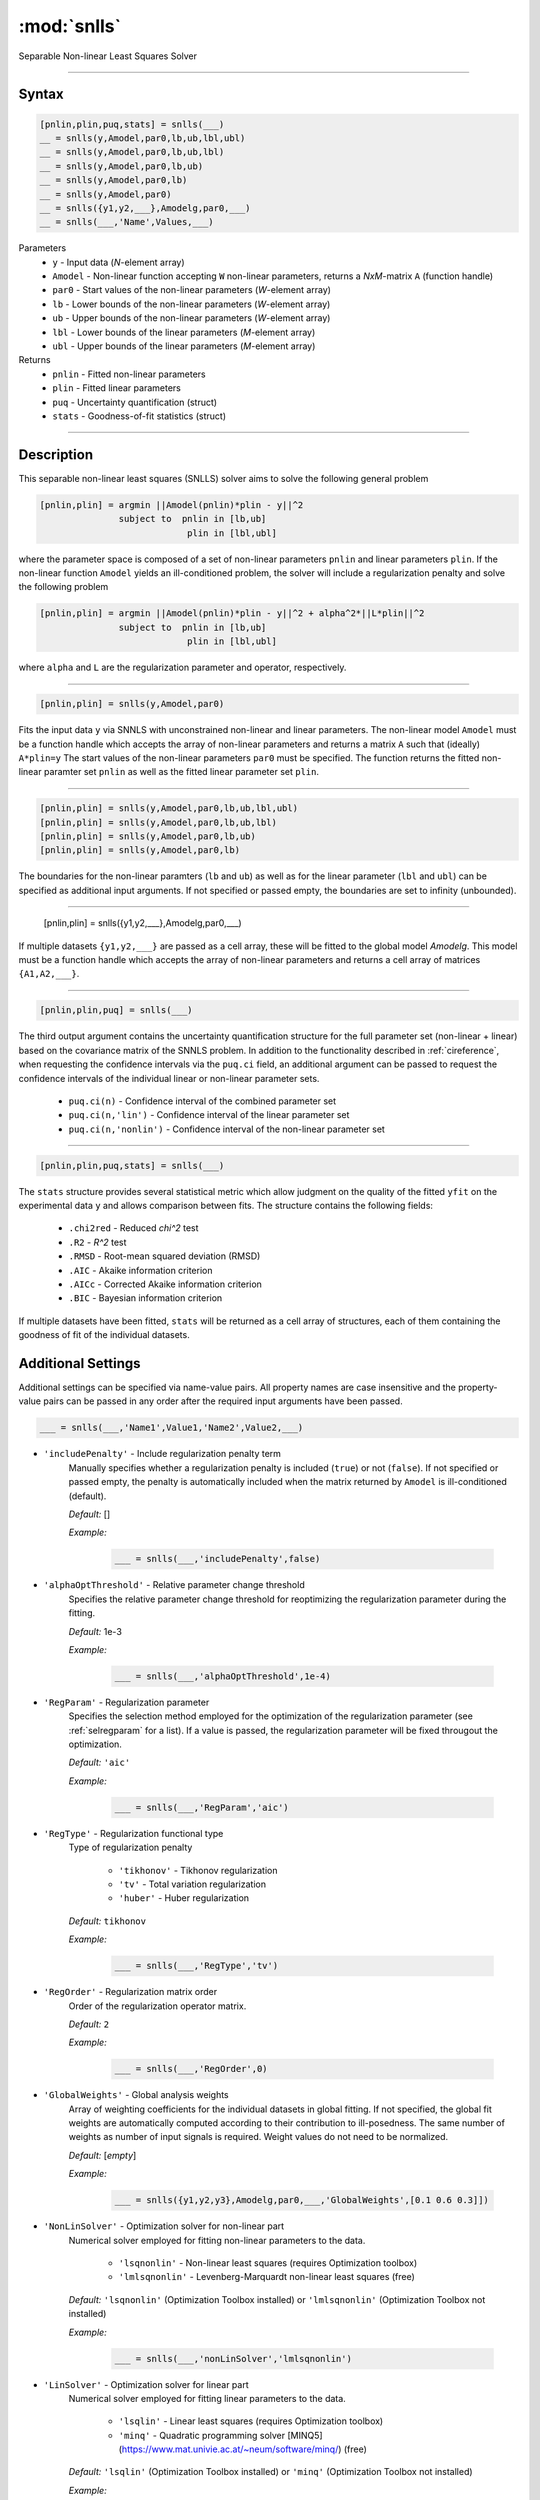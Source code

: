 .. highlight:: matlab
.. _snlls:

*********************
:mod:`snlls`
*********************

Separable Non-linear Least Squares Solver

-----------------------------


Syntax
=========================================

.. code-block:: matlab

    [pnlin,plin,puq,stats] = snlls(___)
    __ = snlls(y,Amodel,par0,lb,ub,lbl,ubl)
    __ = snlls(y,Amodel,par0,lb,ub,lbl)
    __ = snlls(y,Amodel,par0,lb,ub)
    __ = snlls(y,Amodel,par0,lb)
    __ = snlls(y,Amodel,par0)
    __ = snlls({y1,y2,___},Amodelg,par0,___)
    __ = snlls(___,'Name',Values,___)


Parameters
    *   ``y`` - Input data (*N*-element array)
    *   ``Amodel`` - Non-linear function accepting ``W`` non-linear parameters, returns a *NxM*-matrix ``A`` (function handle)
    *   ``par0`` -  Start values of the non-linear parameters (*W*-element array)
    *   ``lb`` -  Lower bounds of the non-linear parameters (*W*-element array)
    *   ``ub`` -  Upper bounds of the non-linear parameters (*W*-element array)
    *   ``lbl`` -  Lower bounds of the linear parameters (*M*-element array)
    *   ``ubl`` -  Upper bounds of the linear parameters (*M*-element array)

Returns
    *  ``pnlin`` - Fitted non-linear parameters
    *  ``plin`` - Fitted linear parameters
    *  ``puq`` - Uncertainty quantification (struct)
    *  ``stats`` - Goodness-of-fit statistics (struct)

-----------------------------


Description
=========================================

This separable non-linear least squares (SNLLS) solver aims to solve the following general problem 


.. code-block:: none 

     [pnlin,plin] = argmin ||Amodel(pnlin)*plin - y||^2
                    subject to  pnlin in [lb,ub]
                                 plin in [lbl,ubl]
 
where the parameter space is composed of a set of non-linear parameters ``pnlin`` and linear parameters ``plin``. If the non-linear function ``Amodel`` yields an ill-conditioned problem, the solver will include a regularization penalty and solve the following problem


.. code-block:: none 

     [pnlin,plin] = argmin ||Amodel(pnlin)*plin - y||^2 + alpha^2*||L*plin||^2
                    subject to  pnlin in [lb,ub]
                                 plin in [lbl,ubl]
                                 
where ``alpha`` and ``L`` are the regularization parameter and operator, respectively. 

-----------------------------                            

.. code-block:: matlab

    [pnlin,plin] = snlls(y,Amodel,par0)

Fits the input data ``y`` via SNNLS with unconstrained non-linear and linear parameters. The non-linear model ``Amodel`` must be a function handle which accepts the array of non-linear parameters and returns a matrix ``A`` such that (ideally) ``A*plin=y`` The start values of the non-linear parameters ``par0`` must be specified. The function returns the fitted non-linear paramter set ``pnlin`` as well as the fitted linear parameter set ``plin``.


-----------------------------


.. code-block:: matlab

    [pnlin,plin] = snlls(y,Amodel,par0,lb,ub,lbl,ubl)
    [pnlin,plin] = snlls(y,Amodel,par0,lb,ub,lbl)
    [pnlin,plin] = snlls(y,Amodel,par0,lb,ub)
    [pnlin,plin] = snlls(y,Amodel,par0,lb)

The boundaries for the non-linear paramters (``lb`` and ``ub``) as well as for the linear parameter (``lbl`` and ``ubl``) can be specified as additional input arguments. If not specified or passed empty, the boundaries are set to infinity (unbounded).

-----------------------------

    [pnlin,plin] = snlls({y1,y2,___},Amodelg,par0,___)

If multiple datasets ``{y1,y2,___}`` are passed as a cell array, these will be fitted to the global model `Amodelg`. This model must be a function handle which accepts the array of non-linear parameters and returns a cell array of matrices ``{A1,A2,___}``. 

-----------------------------


.. code-block:: matlab

    [pnlin,plin,puq] = snlls(___)

The third output argument contains the uncertainty quantification structure for the full parameter set (non-linear + linear) based on the covariance matrix of the SNNLS problem. In addition to the functionality described in :ref:`cireference`, when requesting the confidence intervals via the ``puq.ci`` field, an additional argument can be passed to request the confidence intervals of the individual linear or non-linear parameter sets.

    *  ``puq.ci(n)`` - Confidence interval of the combined parameter set
    *  ``puq.ci(n,'lin')`` - Confidence interval of the linear parameter set
    *  ``puq.ci(n,'nonlin')`` - Confidence interval of the non-linear parameter set

-----------------------------

.. code-block:: matlab

    [pnlin,plin,puq,stats] = snlls(___)
    
The ``stats`` structure provides several statistical metric which allow judgment on the quality of the fitted ``yfit`` on the experimental data ``y`` and allows comparison between fits. The structure contains the following fields: 

         *   ``.chi2red`` - Reduced `\chi^2` test
         *   ``.R2`` - `R^2` test
         *   ``.RMSD`` - Root-mean squared deviation (RMSD)
         *   ``.AIC`` - Akaike information criterion
         *   ``.AICc`` - Corrected Akaike information criterion
         *   ``.BIC`` - Bayesian information criterion

If multiple datasets have been fitted, ``stats`` will be returned as a cell array of structures, each of them containing the goodness of fit of the individual datasets. 

Additional Settings
=========================================

Additional settings can be specified via name-value pairs. All property names are case insensitive and the property-value pairs can be passed in any order after the required input arguments have been passed.


.. code-block:: matlab

    ___ = snlls(___,'Name1',Value1,'Name2',Value2,___)


- ``'includePenalty'`` - Include regularization penalty term
    Manually specifies whether a regularization penalty is included (``true``) or not (``false``). If not specified or passed empty, the penalty is automatically included when the matrix returned by ``Amodel`` is ill-conditioned (default). 

    *Default:* []

    *Example:*

		.. code-block:: matlab

			___ = snlls(___,'includePenalty',false)


- ``'alphaOptThreshold'`` - Relative parameter change threshold
    Specifies the relative parameter change threshold for reoptimizing the regularization parameter during the fitting.

    *Default:* 1e-3

    *Example:*

		.. code-block:: matlab

			___ = snlls(___,'alphaOptThreshold',1e-4)


- ``'RegParam'`` - Regularization parameter
    Specifies the selection method employed for the optimization of the regularization parameter (see :ref:`selregparam` for a list). If a value is passed, the regularization parameter will be fixed througout the optimization.

    *Default:* ``'aic'``

    *Example:*

		.. code-block:: matlab

			___ = snlls(___,'RegParam','aic')


- ``'RegType'`` - Regularization functional type
    Type of regularization penalty

        *   ``'tikhonov'`` - Tikhonov regularization
        *   ``'tv'`` - Total variation regularization
        *   ``'huber'`` - Huber regularization

    *Default:* ``tikhonov``

    *Example:*

		.. code-block:: matlab

			___ = snlls(___,'RegType','tv')

- ``'RegOrder'`` - Regularization matrix order
    Order of the regularization operator matrix.

    *Default:* ``2``

    *Example:*

		.. code-block:: matlab

			___ = snlls(___,'RegOrder',0)
            
            
- ``'GlobalWeights'`` - Global analysis weights
    Array of weighting coefficients for the individual datasets in global fitting. If not specified, the global fit weights are automatically computed according to their contribution to ill-posedness. The same number of weights as number of input signals is required. Weight values do not need to be normalized.

    *Default:* [*empty*]

    *Example:*

		.. code-block:: matlab

			___ = snlls({y1,y2,y3},Amodelg,par0,___,'GlobalWeights',[0.1 0.6 0.3]])

- ``'NonLinSolver'`` - Optimization solver for non-linear part 
    Numerical solver employed for fitting non-linear parameters to the data.

        *   ``'lsqnonlin'`` - Non-linear least squares (requires Optimization toolbox)
        *   ``'lmlsqnonlin'`` - Levenberg-Marquardt non-linear least squares (free)

    *Default:* ``'lsqnonlin'`` (Optimization Toolbox installed) or ``'lmlsqnonlin'`` (Optimization Toolbox not installed)

    *Example:*

		.. code-block:: matlab

			___ = snlls(___,'nonLinSolver','lmlsqnonlin')


- ``'LinSolver'`` - Optimization solver for linear part 
    Numerical solver employed for fitting linear parameters to the data.

        *   ``'lsqlin'`` - Linear least squares (requires Optimization toolbox)
        *   ``'minq'`` - Quadratic programming solver [MINQ5](https://www.mat.univie.ac.at/~neum/software/minq/) (free)

    *Default:* ``'lsqlin'`` (Optimization Toolbox installed) or ``'minq'`` (Optimization Toolbox not installed)

    *Example:*

		.. code-block:: matlab

			___ = snlls(___,'LinSolver','lsqlin')
            

- ``'NonLinTolFun'`` -  Tolerance value for the non-linear solver
    Non-linear optimizer function tolerance. The solver stops once the fitting functional evaluation reaches a value lower than this tolerance. Lower values increase the precision of the result, albeit at the cost of longer computation times.

    *Default:* ``1e-5``

    *Example:*

		.. code-block:: matlab

			param = snlls(___,'NonLinTolFun',1e-20)

- ``'NonLinMaxIter'`` - Maximal iterations for the non-linear solver 
    Maximum number of iterations of the non-linear solver. After the solver exceeds this number the optimization will stop.solvers.

    *Default:* ``1e4``

    *Example:*

		.. code-block:: matlab

			param = snlls(___,'nonLinMaxIter',1e10)


- ``'LinTolFun'`` -  Tolerance value for the linear solver
    Linear optimizer function tolerance. The solver stops once the fitting functional evaluation reaches a value lower than this tolerance. Lower values increase the precision of the result, albeit at the cost of longer computation times.

    *Default:* ``1e-5``

    *Example:*

		.. code-block:: matlab

			param = snlls(___,'LinTolFun',1e-20)

- ``'LinMaxIter'`` - Maximal iterations for the linear solver 
    Maximum number of iterations of the linear solver. After the solver exceeds this number the optimization will stop.solvers.

    *Default:* ``1e4``

    *Example:*

		.. code-block:: matlab

			param = snlls(___,'LinMaxIter',1e10)
            
- ``'MultiStart'`` -  Multi-start global optimization
    Number of initial points to be generated for a global search. For each start point, a local minimum is searched, and the solution with the lowest objective function value is selected as the global optimum.

    *Default:* ``1`` (No global optimization)

    *Example:*

		.. code-block:: matlab

			param = snlls(___,'MultiStart',50)

